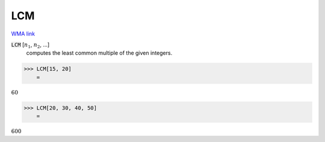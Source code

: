 LCM
===

`WMA link <https://reference.wolfram.com/language/ref/LCM.html>`_


:code:`LCM` [:math:`n_1`, :math:`n_2`, ...]
    computes the least common multiple of the given integers.





>>> LCM[15, 20]
    =

:math:`60`


>>> LCM[20, 30, 40, 50]
    =

:math:`600`


